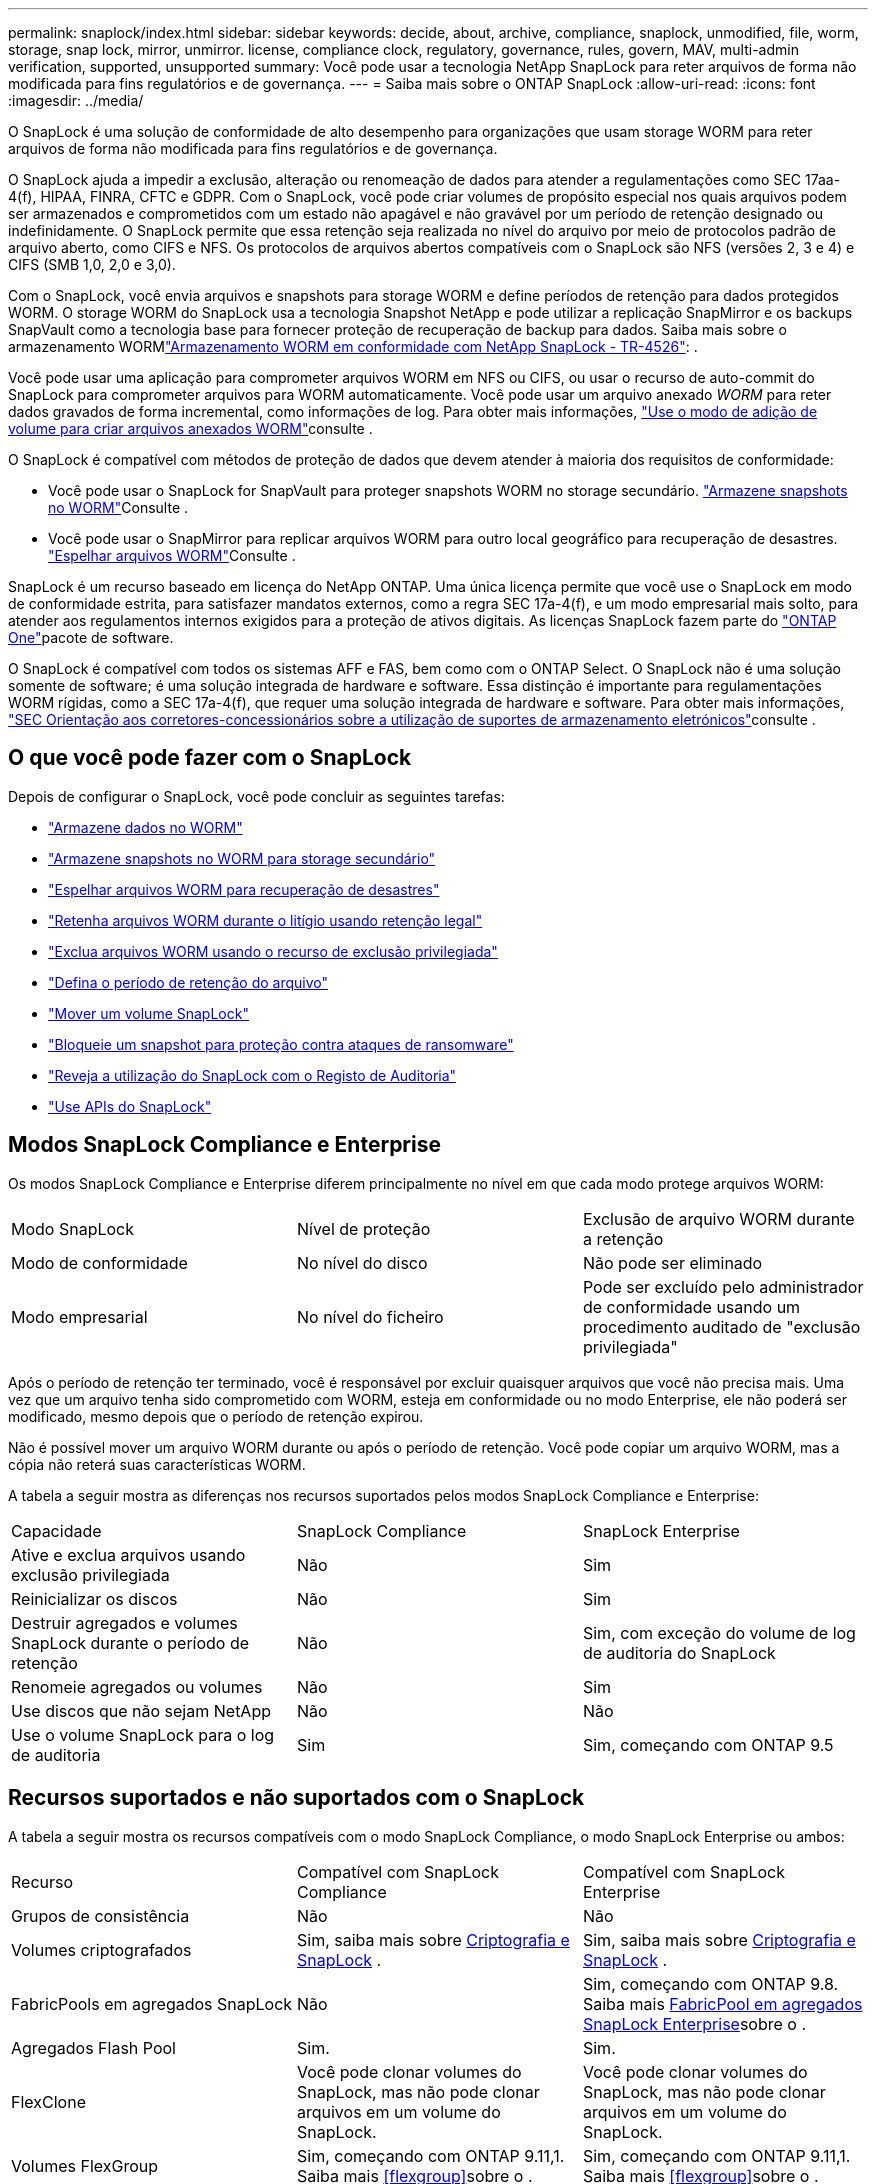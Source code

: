 ---
permalink: snaplock/index.html 
sidebar: sidebar 
keywords: decide, about, archive, compliance, snaplock, unmodified, file, worm, storage, snap lock, mirror, unmirror. license, compliance clock, regulatory, governance, rules, govern, MAV, multi-admin verification, supported, unsupported 
summary: Você pode usar a tecnologia NetApp SnapLock para reter arquivos de forma não modificada para fins regulatórios e de governança. 
---
= Saiba mais sobre o ONTAP SnapLock
:allow-uri-read: 
:icons: font
:imagesdir: ../media/


[role="lead"]
O SnapLock é uma solução de conformidade de alto desempenho para organizações que usam storage WORM para reter arquivos de forma não modificada para fins regulatórios e de governança.

O SnapLock ajuda a impedir a exclusão, alteração ou renomeação de dados para atender a regulamentações como SEC 17aa-4(f), HIPAA, FINRA, CFTC e GDPR. Com o SnapLock, você pode criar volumes de propósito especial nos quais arquivos podem ser armazenados e comprometidos com um estado não apagável e não gravável por um período de retenção designado ou indefinidamente. O SnapLock permite que essa retenção seja realizada no nível do arquivo por meio de protocolos padrão de arquivo aberto, como CIFS e NFS. Os protocolos de arquivos abertos compatíveis com o SnapLock são NFS (versões 2, 3 e 4) e CIFS (SMB 1,0, 2,0 e 3,0).

Com o SnapLock, você envia arquivos e snapshots para storage WORM e define períodos de retenção para dados protegidos WORM. O storage WORM do SnapLock usa a tecnologia Snapshot NetApp e pode utilizar a replicação SnapMirror e os backups SnapVault como a tecnologia base para fornecer proteção de recuperação de backup para dados. Saiba mais sobre o armazenamento WORMlink:https://www.netapp.com/pdf.html?item=/media/6158-tr4526pdf.pdf["Armazenamento WORM em conformidade com NetApp SnapLock - TR-4526"^]: .

Você pode usar uma aplicação para comprometer arquivos WORM em NFS ou CIFS, ou usar o recurso de auto-commit do SnapLock para comprometer arquivos para WORM automaticamente. Você pode usar um arquivo anexado _WORM_ para reter dados gravados de forma incremental, como informações de log. Para obter mais informações, link:commit-files-worm-state-manual-task.html#create-a-worm-appendable-file["Use o modo de adição de volume para criar arquivos anexados WORM"]consulte .

O SnapLock é compatível com métodos de proteção de dados que devem atender à maioria dos requisitos de conformidade:

* Você pode usar o SnapLock for SnapVault para proteger snapshots WORM no storage secundário. link:commit-snapshot-copies-worm-concept.html["Armazene snapshots no WORM"]Consulte .
* Você pode usar o SnapMirror para replicar arquivos WORM para outro local geográfico para recuperação de desastres. link:mirror-worm-files-task.html["Espelhar arquivos WORM"]Consulte .


SnapLock é um recurso baseado em licença do NetApp ONTAP. Uma única licença permite que você use o SnapLock em modo de conformidade estrita, para satisfazer mandatos externos, como a regra SEC 17a-4(f), e um modo empresarial mais solto, para atender aos regulamentos internos exigidos para a proteção de ativos digitais. As licenças SnapLock fazem parte do link:../system-admin/manage-licenses-concept.html#licenses-included-with-ontap-one["ONTAP One"]pacote de software.

O SnapLock é compatível com todos os sistemas AFF e FAS, bem como com o ONTAP Select. O SnapLock não é uma solução somente de software; é uma solução integrada de hardware e software. Essa distinção é importante para regulamentações WORM rígidas, como a SEC 17a-4(f), que requer uma solução integrada de hardware e software. Para obter mais informações, link:https://www.sec.gov/rules/interp/34-47806.htm["SEC Orientação aos corretores-concessionários sobre a utilização de suportes de armazenamento eletrónicos"^]consulte .



== O que você pode fazer com o SnapLock

Depois de configurar o SnapLock, você pode concluir as seguintes tarefas:

* link:commit-files-worm-state-manual-task.html["Armazene dados no WORM"]
* link:commit-snapshot-copies-worm-concept.html["Armazene snapshots no WORM para storage secundário"]
* link:mirror-worm-files-task.html["Espelhar arquivos WORM para recuperação de desastres"]
* link:hold-tamper-proof-files-indefinite-period-task.html["Retenha arquivos WORM durante o litígio usando retenção legal"]
* link:delete-worm-files-concept.html["Exclua arquivos WORM usando o recurso de exclusão privilegiada"]
* link:set-retention-period-task.html["Defina o período de retenção do arquivo"]
* link:move-snaplock-volume-concept.html["Mover um volume SnapLock"]
* link:snapshot-lock-concept.html["Bloqueie um snapshot para proteção contra ataques de ransomware"]
* link:create-audit-log-task.html["Reveja a utilização do SnapLock com o Registo de Auditoria"]
* link:snaplock-apis-reference.html["Use APIs do SnapLock"]




== Modos SnapLock Compliance e Enterprise

Os modos SnapLock Compliance e Enterprise diferem principalmente no nível em que cada modo protege arquivos WORM:

|===


| Modo SnapLock | Nível de proteção | Exclusão de arquivo WORM durante a retenção 


 a| 
Modo de conformidade
 a| 
No nível do disco
 a| 
Não pode ser eliminado



 a| 
Modo empresarial
 a| 
No nível do ficheiro
 a| 
Pode ser excluído pelo administrador de conformidade usando um procedimento auditado de "exclusão privilegiada"

|===
Após o período de retenção ter terminado, você é responsável por excluir quaisquer arquivos que você não precisa mais. Uma vez que um arquivo tenha sido comprometido com WORM, esteja em conformidade ou no modo Enterprise, ele não poderá ser modificado, mesmo depois que o período de retenção expirou.

Não é possível mover um arquivo WORM durante ou após o período de retenção. Você pode copiar um arquivo WORM, mas a cópia não reterá suas características WORM.

A tabela a seguir mostra as diferenças nos recursos suportados pelos modos SnapLock Compliance e Enterprise:

|===


| Capacidade | SnapLock Compliance | SnapLock Enterprise 


 a| 
Ative e exclua arquivos usando exclusão privilegiada
 a| 
Não
 a| 
Sim



 a| 
Reinicializar os discos
 a| 
Não
 a| 
Sim



 a| 
Destruir agregados e volumes SnapLock durante o período de retenção
 a| 
Não
 a| 
Sim, com exceção do volume de log de auditoria do SnapLock



 a| 
Renomeie agregados ou volumes
 a| 
Não
 a| 
Sim



 a| 
Use discos que não sejam NetApp
 a| 
Não
 a| 
Não



 a| 
Use o volume SnapLock para o log de auditoria
 a| 
Sim
 a| 
Sim, começando com ONTAP 9.5

|===


== Recursos suportados e não suportados com o SnapLock

A tabela a seguir mostra os recursos compatíveis com o modo SnapLock Compliance, o modo SnapLock Enterprise ou ambos:

|===


| Recurso | Compatível com SnapLock Compliance | Compatível com SnapLock Enterprise 


 a| 
Grupos de consistência
 a| 
Não
 a| 
Não



 a| 
Volumes criptografados
 a| 
Sim, saiba mais sobre xref:Encryption[Criptografia e SnapLock] .
 a| 
Sim, saiba mais sobre xref:Encryption[Criptografia e SnapLock] .



 a| 
FabricPools em agregados SnapLock
 a| 
Não
 a| 
Sim, começando com ONTAP 9.8. Saiba mais xref:FabricPool on SnapLock Enterprise aggregates[FabricPool em agregados SnapLock Enterprise]sobre o .



 a| 
Agregados Flash Pool
 a| 
Sim.
 a| 
Sim.



 a| 
FlexClone
 a| 
Você pode clonar volumes do SnapLock, mas não pode clonar arquivos em um volume do SnapLock.
 a| 
Você pode clonar volumes do SnapLock, mas não pode clonar arquivos em um volume do SnapLock.



 a| 
Volumes FlexGroup
 a| 
Sim, começando com ONTAP 9.11,1. Saiba mais <<flexgroup>>sobre o .
 a| 
Sim, começando com ONTAP 9.11,1. Saiba mais <<flexgroup>>sobre o .



 a| 
LUNs
 a| 
Não. Saiba mais sobre xref:LUN support[Suporte LUN] o SnapLock.
 a| 
Não. Saiba mais sobre xref:LUN support[Suporte LUN] o SnapLock.



 a| 
Configurações do MetroCluster
 a| 
Sim, começando com ONTAP 9.3. Saiba mais xref:MetroCluster support[Suporte à MetroCluster]sobre o .
 a| 
Sim, começando com ONTAP 9.3. Saiba mais xref:MetroCluster support[Suporte à MetroCluster]sobre o .



 a| 
Verificação multi-admin (MAV)
 a| 
Sim, começando com ONTAP 9.13,1. Saiba mais xref:Multi-admin verification (MAV) support[Suporte MAV]sobre o .
 a| 
Sim, começando com ONTAP 9.13,1. Saiba mais xref:Multi-admin verification (MAV) support[Suporte MAV]sobre o .



 a| 
SAN
 a| 
Não
 a| 
Não



 a| 
Single-file SnapRestore
 a| 
Não
 a| 
Sim



 a| 
Sincronização ativa do SnapMirror
 a| 
Não
 a| 
Não



 a| 
SnapRestore
 a| 
Não
 a| 
Sim



 a| 
SMTape
 a| 
Não
 a| 
Não



 a| 
SnapMirror síncrono
 a| 
Não
 a| 
Não



 a| 
SSDs
 a| 
Sim.
 a| 
Sim.



 a| 
Recursos de eficiência de storage
 a| 
Sim, começando com ONTAP 9.9,1. Saiba mais xref:Storage efficiency[suporte à eficiência de storage]sobre o .
 a| 
Sim, começando com ONTAP 9.9,1. Saiba mais xref:Storage efficiency[suporte à eficiência de storage]sobre o .

|===


== FabricPool em agregados SnapLock Enterprise

FabricPools são compatíveis com agregados SnapLock Enterprise a partir de ONTAP 9.8. No entanto, sua equipe de conta precisa abrir uma solicitação de variação de produto, documentando que você entende que os dados do FabricPool dispostos em camadas em uma nuvem pública ou privada não são mais protegidos pelo SnapLock porque um administrador da nuvem pode excluir esses dados.

[NOTE]
====
Todos os dados categorizados pelo FabricPool em uma nuvem pública ou privada não são mais protegidos pelo SnapLock porque eles podem ser excluídos por um administrador de nuvem.

====


== Volumes FlexGroup

O SnapLock suporta volumes FlexGroup a partir do ONTAP 9.11,1; no entanto, os seguintes recursos não são suportados:

* Guarda legal
* Retenção baseada em evento
* SnapLock para SnapVault (suportado a partir do ONTAP 9.12,1)


Você também deve estar ciente dos seguintes comportamentos:

* O relógio de conformidade de volume (VCC) de um volume FlexGroup é determinado pelo VCC do componente raiz. Todos os constituintes não-raiz terão seu VCC estreitamente sincronizado com o VCC raiz.
* As propriedades de configuração do SnapLock são definidas apenas no FlexGroup como um todo. Os constituintes individuais não podem ter propriedades de configuração diferentes, como o tempo de retenção padrão e o período de confirmação automática.




== Suporte LUN

Os LUNs são compatíveis com volumes SnapLock somente em cenários em que os snapshots criados em um volume que não seja SnapLock são transferidos para um volume SnapLock para proteção como parte da relação de cofre do SnapLock. LUNs não são compatíveis com volumes SnapLock de leitura/gravação. No entanto, snapshots à prova de violações são compatíveis com volumes de origem do SnapMirror e volumes de destino que contêm LUNs.



== Suporte à MetroCluster

O suporte a SnapLock nas configurações do MetroCluster difere entre o modo SnapLock Compliance e o modo SnapLock Enterprise.

.SnapLock Compliance
* A partir do ONTAP 9.3, o SnapLock Compliance é compatível com agregados MetroCluster sem espelhamento.
* A partir do ONTAP 9.3, o SnapLock Compliance é compatível com agregados espelhados, mas somente se o agregado for usado para hospedar volumes de log de auditoria do SnapLock.
* As configurações de SnapLock específicas do SVM podem ser replicadas para locais primários e secundários usando o MetroCluster.


.SnapLock Enterprise
* Os agregados do SnapLock Enterprise são suportados.
* A partir do ONTAP 9.3, os agregados SnapLock Enterprise com exclusão privilegiada são suportados.
* As configurações de SnapLock específicas da SVM podem ser replicadas para ambos os locais usando o MetroCluster.


.Configurações do MetroCluster e relógios de conformidade
As configurações do MetroCluster usam dois mecanismos de relógio de conformidade, o Relógio de conformidade de volume (VCC) e o Relógio de conformidade do sistema (SCC). O VCC e o SCC estão disponíveis para todas as configurações do SnapLock. Quando você cria um novo volume em um nó, seu VCC é inicializado com o valor atual do SCC nesse nó. Depois que o volume é criado, o volume e o tempo de retenção do arquivo são sempre rastreados com o VCC.

Quando um volume é replicado para outro local, seu VCC também é replicado. Quando ocorre uma mudança de volume, do local A ao local B, por exemplo, o VCC continua a ser atualizado no local B, enquanto o SCC no local A pára quando o local A fica offline.

Quando o local A é colocado de volta online e o retorno de volume é executado, o relógio do local A SCC é reiniciado enquanto o VCC do volume continua a ser atualizado. Como o VCC é atualizado continuamente, independentemente das operações de comutação e switchback, os tempos de retenção de arquivos não dependem dos relógios SCC e não se esticam.



== Suporte a verificação multi-admin (MAV)

A partir do ONTAP 9.13,1, um administrador de cluster pode ativar explicitamente a verificação de vários administradores em um cluster para exigir aprovação de quorum antes de algumas operações do SnapLock serem executadas. Quando o MAV está ativado, as propriedades de volume do SnapLock, como tempo de retenção padrão, tempo de retenção mínimo, tempo de retenção máximo, modo de adição de volume, período de confirmação automática e exclusão privilegiada, exigirão aprovação de quorum. Saiba mais link:../multi-admin-verify/index.html#how-multi-admin-verification-works["MAV"]sobre o .



== Eficiência de storage

A partir do ONTAP 9.9,1, o SnapLock é compatível com recursos de eficiência de storage, como compactação de dados, deduplicação entre volumes e compressão adaptável para volumes e agregados SnapLock. Para obter mais informações sobre eficiência de storage, link:../concepts/storage-efficiency-overview.html["Visão geral da eficiência de storage da ONTAP"]consulte .



== Criptografia

A ONTAP oferece tecnologias de criptografia baseadas em software e hardware para garantir que os dados em repouso não possam ser lidos se o meio de storage for reutilizado, devolvido, extraviado ou roubado.

*Isenção de responsabilidade:* a NetApp não pode garantir que arquivos WORM protegidos por SnapLock em unidades ou volumes de criptografia automática serão recuperáveis se a chave de autenticação for perdida ou se o número de tentativas de autenticação falhadas exceder o limite especificado e resultar em que a unidade seja permanentemente bloqueada. Você é responsável por garantir contra falhas de autenticação.

[NOTE]
====
Volumes criptografados são suportados em agregados SnapLock .

====


== Transição de 7 modos

Você pode migrar volumes SnapLock do modo 7 para o ONTAP usando o recurso transição baseada em cópia (CBT) da ferramenta de transição de modo 7D. O modo SnapLock do volume de destino, conformidade ou empresa deve corresponder ao modo SnapLock do volume de origem. Não é possível usar a transição livre de cópias (CFT) para migrar volumes do SnapLock.
